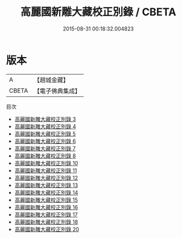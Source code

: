 #+TITLE: 高麗國新雕大藏校正別錄 / CBETA

#+DATE: 2015-08-31 00:18:32.004823
* 版本
 |         A|【趙城金藏】  |
 |     CBETA|【電子佛典集成】|
目次
 - [[file:KR6s0100_003.txt][高麗國新雕大藏校正別錄 3]]
 - [[file:KR6s0100_004.txt][高麗國新雕大藏校正別錄 4]]
 - [[file:KR6s0100_005.txt][高麗國新雕大藏校正別錄 5]]
 - [[file:KR6s0100_006.txt][高麗國新雕大藏校正別錄 6]]
 - [[file:KR6s0100_007.txt][高麗國新雕大藏校正別錄 7]]
 - [[file:KR6s0100_008.txt][高麗國新雕大藏校正別錄 8]]
 - [[file:KR6s0100_010.txt][高麗國新雕大藏校正別錄 10]]
 - [[file:KR6s0100_011.txt][高麗國新雕大藏校正別錄 11]]
 - [[file:KR6s0100_012.txt][高麗國新雕大藏校正別錄 12]]
 - [[file:KR6s0100_013.txt][高麗國新雕大藏校正別錄 13]]
 - [[file:KR6s0100_014.txt][高麗國新雕大藏校正別錄 14]]
 - [[file:KR6s0100_015.txt][高麗國新雕大藏校正別錄 15]]
 - [[file:KR6s0100_016.txt][高麗國新雕大藏校正別錄 16]]
 - [[file:KR6s0100_017.txt][高麗國新雕大藏校正別錄 17]]
 - [[file:KR6s0100_018.txt][高麗國新雕大藏校正別錄 18]]
 - [[file:KR6s0100_020.txt][高麗國新雕大藏校正別錄 20]]
